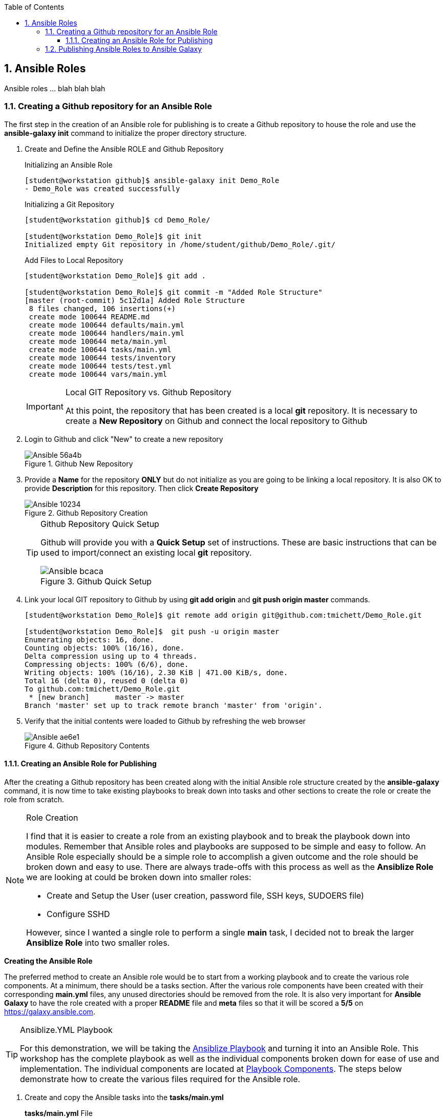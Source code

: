 :pygments-style: tango
:source-highlighter: pygments
:toc:
:toclevels: 7
:sectnums:
:sectnumlevels: 6
:numbered:
:chapter-label:
:icons: font
:imagesdir: images/
ifndef::env-github[:icons: font]
ifdef::env-github[]
:status:
:outfilesuffix: .adoc
:caution-caption: :fire:
:important-caption: :exclamation:
:note-caption: :paperclip:
:tip-caption: :bulb:
:warning-caption: :warning:
endif::[]

== Ansible Roles

Ansible roles ... blah blah blah

=== Creating a Github repository for an Ansible Role

The first step in the creation of an  Ansible role for publishing is to create a Github repository to house the role and use the *ansible-galaxy init* command to initialize the proper directory structure.

. Create and Define the Ansible ROLE and Github Repository
+
.Initializing an Ansible Role
[source,bash]
----
[student@workstation github]$ ansible-galaxy init Demo_Role
- Demo_Role was created successfully
----
+
.Initializing a Git Repository
[source,bash]
----
[student@workstation github]$ cd Demo_Role/

[student@workstation Demo_Role]$ git init
Initialized empty Git repository in /home/student/github/Demo_Role/.git/
----
+
.Add Files to Local Repository
[source,bash]
----
[student@workstation Demo_Role]$ git add .

[student@workstation Demo_Role]$ git commit -m "Added Role Structure"
[master (root-commit) 5c12d1a] Added Role Structure
 8 files changed, 106 insertions(+)
 create mode 100644 README.md
 create mode 100644 defaults/main.yml
 create mode 100644 handlers/main.yml
 create mode 100644 meta/main.yml
 create mode 100644 tasks/main.yml
 create mode 100644 tests/inventory
 create mode 100644 tests/test.yml
 create mode 100644 vars/main.yml
----
+
.Local GIT Repository vs. Github Repository
[IMPORTANT]
====
At this point, the repository that has been created is a local *git* repository. It is necessary to create a *New Repository* on Github and connect the local repository to Github
====

. Login to Github and click "New" to create a new repository
+
image::Ansible-56a4b.png[title="Github New Repository", align="center"]

. Provide a *Name* for the repository *ONLY* but do not initialize as you are going to be linking a local repository. It is also OK to provide *Description* for this repository. Then click *Create Repository*
+
image::Ansible-10234.png[title="Github Repository Creation", align="center"]
+
.Github Repository Quick Setup
[TIP]
====
Github will provide you with a *Quick Setup* set of instructions. These are basic instructions that can be used to import/connect an existing local *git* repository.

image::Ansible-bcaca.png[title="Github Quick Setup", align="center"]
====

. Link your local GIT repository to Github by using *git add origin* and *git push origin master* commands.
+
[source,bash]
----
[student@workstation Demo_Role]$ git remote add origin git@github.com:tmichett/Demo_Role.git

[student@workstation Demo_Role]$  git push -u origin master
Enumerating objects: 16, done.
Counting objects: 100% (16/16), done.
Delta compression using up to 4 threads.
Compressing objects: 100% (6/6), done.
Writing objects: 100% (16/16), 2.30 KiB | 471.00 KiB/s, done.
Total 16 (delta 0), reused 0 (delta 0)
To github.com:tmichett/Demo_Role.git
 * [new branch]      master -> master
Branch 'master' set up to track remote branch 'master' from 'origin'.
----

. Verify that the initial contents were loaded to Github by refreshing the web browser
+
image::Ansible-ae6e1.png[title="Github Repository Contents", align="center"]

==== Creating an Ansible Role for Publishing

After the creating a Github repository has been created along with the initial Ansible role structure created by the *ansible-galaxy* command, it is now time to take existing playbooks to break down into tasks and other sections to create the role or create the role from scratch.

.Role Creation
[NOTE]
====
I find that it is easier to create a role from an existing playbook and to break the playbook down into modules. Remember that Ansible roles and playbooks are supposed to be simple and easy to follow. An Ansible Role especially should be a simple role to accomplish a given outcome and the role should be broken down and easy to use. There are always trade-offs with this process as well as the *Ansiblize Role* we are looking at could be broken down into smaller roles:

* Create and Setup the User (user creation, password file, SSH keys, SUDOERS file)
* Configure SSHD

However, since I wanted a single role to perform a single *main* task, I decided not to break the larger *Ansiblize Role* into two smaller roles.
====

*Creating the Ansible Role*

The preferred method to create an Ansible role would be to start from a working playbook and to create the various role components. At a minimum, there should be a tasks section. After the various role components have been created with their corresponding *main.yml* files, any unused directories should be removed from the role. It is also very important for *Ansible Galaxy* to have the role created with a proper *README* file and *meta* files so that it will be scored a *5/5* on https://galaxy.ansible.com.

.Ansiblize.YML Playbook
[TIP]
====
For this demonstration, we will be taking the link:https://github.com/tmichett/LUG/blob/main/Ansible_Roles/Playbooks/Ansiblize.yml[Ansiblize Playbook] and turning it into an Ansible Role. This workshop has the complete playbook as well as the individual components broken down for ease of use and implementation. The individual components are located at link:https://github.com/tmichett/LUG/tree/main/Ansible_Roles/Playbooks/Playbook_Components[Playbook Components]. The steps below demonstrate how to create the various files required for the Ansible role.
====

. Create and copy the Ansible tasks into the *tasks/main.yml*
+
.*tasks/main.yml* File
[source,yaml]
----
---
### Create the Ansible User
- name: Create Ansible User
  user:
    name: "{{ ansible_user_name }}"
    state: present
    shell: /bin/bash
    comment: Ansible User for System


### Create the Ansible User
- name: Create Ansible User Password (if required)
  shell: echo {{ ansible_user_password }} | passwd {{ ansible_user_name }} --stdin

### Copy Ansible User Public SSH Keys (if defined)
### This will take the public key and set as the authorized_key from the current user
### Only works if the current user/remote user is the same as user being created
- name: Copy Ansible User SSH Keys
  authorized_key:
    user: "{{ ansible_user_name }}"
    state: present
    key: "{{ lookup('file', lookup('env','HOME') + '/.ssh/id_rsa.pub') }}"
  when: ssh_key_file_data is not defined and ssh_key_answer

### Copy Ansible User Public SSH Keys from file (if defined)
### This will take the public key specified and set as and authorized_key for the user specified
- name: Copy Ansible User SSH Keys
  authorized_key:
    user: "{{ ansible_user_name }}"
    state: present
    key: "{{ ssh_key_file_data }}"
  when: ssh_key_file_data is defined

### Modify Sudoers to Allow Passwordless SUDO
- name: Create Ansible User SUDOERS Entry
  copy:
    content: "{{ ansible_user_name }} ALL=(ALL) NOPASSWD:ALL\n"
    dest: /etc/sudoers.d/{{ ansible_user_name }}

### Modify SSH_CONFIG to prevent Root Login
- name: Prevent Root Login via SSH (if required)
  lineinfile:
    path: /etc/ssh/sshd_config
    regexp: '^PasswordAuthentication'
    line: PasswordAuthentication {{ ssh_passwords_allowed }}
    backup: yes
  notify:
    - Restart SSHD Test

### Modify SSH_CONFIG to permit SSH Key ONLY Access (no passwords)
- name: Prevent Root Login via SSH (if required)
  lineinfile:
    path: /etc/ssh/sshd_config
    regexp: '^PermitRootLogin'
    line: PermitRootLogin {{ ssh_root_allowed }}
    backup: yes
  notify:
    - Restart SSHD

### Test the SSHD Config File
### Technically this will exit out and break the Ansible playbook if it fails
- name: Test SSHD Config File
  shell: sshd -t
  register: sshd_results

### Test the SSHD Config File
- name: Test SSHD Config File Debug Output
  debug:
    msg: The SSHD_CONFIG file is broken. Please fix the file as there is an issue with either the line with "PermitRootLogin" or the line with "PasswordAuthentication". The specific issue is {{ sshd_results.stderr_lines }}
  when: sshd_results.rc != 0
----

. Create and copy the Handler into the *handlers/main.yml* file
+
.*handlers/main.yml*
[source,yaml]
----
---
- name: Restart SSHD
  systemd:
    name: sshd
    state: restarted
  when: sshd_results.rc==0
----

. Create and copy the Variables into the *defaults/main.yml* file
+
.*defaults/main.yml*
[source,yaml]
----
---
ansible_user_name: ansible-user
ansible_user_password: redhat
----

. Modify the *meta/main.yml* file
+
.*defaults/main.yml*
[source,yaml]
----
---
galaxy_info:
  author: Travis Michette
  description: Simple setup systems to become Ansible managed hosts.
  company: Michette Technologies

  # If the issue tracker for your role is not on github, uncomment the
  # next line and provide a value
  # issue_tracker_url: http://example.com/issue/tracker
  issue_tracker_url: https://github.com/tmichett/Demo_Role/issues
  # Some suggested licenses:
  # - BSD (default)
  # - MIT
  # - GPLv2
  # - GPLv3
  # - Apache
  # - CC-BY
  license: BSD

  min_ansible_version: 2.7

  # If this a Container Enabled role, provide the minimum Ansible Container version.
  # min_ansible_container_version:

  # Optionally specify the branch Galaxy will use when accessing the GitHub
  # repo for this role. During role install, if no tags are available,
  # Galaxy will use this branch. During import Galaxy will access files on
  # this branch. If Travis integration is configured, only notifications for this
  # branch will be accepted. Otherwise, in all cases, the repo's default branch
  # (usually master) will be used.
  #github_branch:

  #
  # Provide a list of supported platforms, and for each platform a list of versions.
  # If you don't wish to enumerate all versions for a particular platform, use 'all'.
  # To view available platforms and versions (or releases), visit:
  # https://galaxy.ansible.com/api/v1/platforms/
  #
  platforms:
    - name: Fedora
      versions:
        - all
  #   - 25
  # - name: SomePlatform
  #   versions:
  #   - all
  #   - 1.0
  #   - 7
  #   - 99.99
    - name: EL
      versions:
        - all
  galaxy_tags:
    - sudoers
    - sshd
    - users
    - ansible
    # List tags for your role here, one per line. A tag is a keyword that describes
    # and categorizes the role. Users find roles by searching for tags. Be sure to
    # remove the '[]' above, if you add tags to this list.
    #
    # NOTE: A tag is limited to a single word comprised of alphanumeric characters.
    #       Maximum 20 tags per role.

dependencies: []
  # List your role dependencies here, one per line. Be sure to remove the '[]' above,
  # if you add dependencies to this list.
----

. Modify the *README.md* file to contain the correct items and README information for your role.
+
.*README.md* File
[source,bash]
----
Ansiblize Systems
=========

This role is meant to setup and create an Ansible user with a username, password, SSH key, and to add the user to the SUDOERS file with password-less sudo access.

Requirements
------------

This role assumes that you are operating on an EL-based Linux distribution utilizing SystemD.

Role Variables
--------------

**pkg_name** - This variable is the name of the package or a list of package names that can be installed on the system. This is the "ONLY" required variable to be supplied.

**pkg_state** - This variable is a default variable and set to "latest". The allowed values for this variable are "latest" and "present" to install the package(s) or "absent" to ensure that the package has been removed.

Dependencies
------------

There are no dependencies for this playbook, but there is another related role published to work with Linux services.

Example Playbook
----------------

Including an example of how to use your role (for instance, with variables passed in as parameters) is always nice for users too:



    ---
    - name: Install Software Packages
      hosts: serverc
      vars:
        pkg_name:
          - vim
          - tree
          - httpd
      roles:
        - tmichett.deploy_packages



License
-------

BSD

Author Information
------------------

Travis Michette
tmichett@redhat.com
----

=== Publishing Ansible Roles to Ansible Galaxy

One the role has been created and tested thoroughly, it can be shared through Ansible Galaxy. Again, this assumes that you've already setup an account with Github and linked that account to your Ansible Galaxy account.

. Login to Ansible Galaxy
+
image::Ansible-f2143.png[title="Ansible Galaxy Home", align="center"]

. Select your *My Content* (*Namespaces*) selection from the side navigation menu and click "*Add Content*"
+
image::Ansible-5c183.png[title="Ansible Galaxy Content", align="center"]

. Click *Import Role from Github*
+
image::Ansible-6edd9.png[title="Ansible Galaxy Content Import", align="center"]

. Locate and select the Github repository containing the role you wish to import. _(Make use of the filter to assist in locating the correct repository)_. Once you've located the correct repository, place a *checkmark* in the box and then click "*OK*".
+
image::Ansible-ad465.png[title="Ansible Galaxy Import Role from Github", align="center"]

. The role import process will begin and Ansible Galaxy will automatically perform validation and linting on the imported role and components. You can click the *>* beside your Ansible Galaxy ID or the Ansible Galaxy Team ID (_depending on where you imported the roles_) to expand the list of roles.
+
image::Ansible-48713.png[title="Ansible Galaxy Content Listing", align="center"]
+
.Ansible Galaxy Content Provider Namespaces
[TIP]
====
In this demo, I have two (2) *Ansible Galaxy Content Provider Namespaces*. One of these is my personal namespace *tmichett* and the other is where I'm a member of Red Hat Consulting. Most likely you will have a single Namespace.
====
+
.Warning Header
[WARNING]
====
You will want to check the status of your imported Role and see what type of score it received. Ideally, you should be receiving a score of 5/5 meaning that at least all role components were imported successfully and passed the *linting* process and there were no errors that could be picked up from an automated scan process.
====

. After importing the role, check the *score* and look for anything that can be fixed easily and re-published/re-processed to Ansible Galaxy. Select the role to receive more information. Click the *Show Details* for the *Quality Score* to get a breakdown of what may need to be fixed.
+
image::Ansible-5276d.png[title="Ansible Galaxy - Role Details", align="center"]
image::Ansible-d14d5.png[title="Ansible Galaxy - Role Details (Quality Score Details - Shown)", align="center"]

. Resolve issues with role and commit changes to Github. Then return to Ansible Galaxy and re-process the role.
+
.Performing *git* Checks
[source,bash]
----
[student@workstation Demo_Role]$ git status <1>
On branch master
Your branch is up to date with 'origin/master'.

Changes not staged for commit:
  (use "git add/rm <file>..." to update what will be committed)
  (use "git checkout -- <file>..." to discard changes in working directory)

	modified:   README.md
	modified:   defaults/main.yml
	modified:   handlers/main.yml
	modified:   meta/main.yml
	modified:   tasks/main.yml
	deleted:    vars/main.yml

no changes added to commit (use "git add" and/or "git commit -a")


[student@workstation Demo_Role]$ git add . <2>


[student@workstation Demo_Role]$ git commit -m "Updated Git for the role contents" <3>
[master 9406a9c] Updated Git for the role contents
 6 files changed, 162 insertions(+), 63 deletions(-)
 rewrite README.md (74%)
 rewrite tasks/main.yml (86%)
 delete mode 100644 vars/main.yml


[student@workstation Demo_Role]$ git push <4>
Enumerating objects: 21, done.
Counting objects: 100% (21/21), done.
Delta compression using up to 4 threads.
Compressing objects: 100% (7/7), done.
Writing objects: 100% (11/11), 2.80 KiB | 718.00 KiB/s, done.
Total 11 (delta 1), reused 0 (delta 0)
remote: Resolving deltas: 100% (1/1), completed with 1 local object.
To github.com:tmichett/Demo_Role.git
   5c12d1a..9406a9c  master -> master
----
<1> Checking local repository status
<2> Adding changed content to local git repository
<3> Committing content to local git repository
<4> Pushing content to Github Repository
+
.DEMO Role Note
[NOTE]
====
In this example, I created the initial Ansible Role and pushed to Github, but I neglected to commit and push any of the changes and the actual role into the Github repository. The import into *Ansible Galaxy* imported just the role skeleton which was created using the *ansible-galaxy init* command.
====
+
image::Ansible-a6e3a.png[title="Github Repository Verification", align="center"]

. Import/Replace the role in Ansible Galaxy using the *Import* button listed by the role.
+
image::Ansible-47a84.png[title="Refreshing Role from Github Repository", align="center"]
+
.Refreshing the Role
[NOTE]
====
The refresh process will perform the linting and verification process again as the role is imported/updated in Ansible Galaxy. This will create a new score which will hopefully achieve the 5/5 score on quality. Keep in mind, this score doesn't track how good/useful the role is, but more that it conforms to 100% Ansible Galaxy standards and that no required options are missing.

image::Ansible-11ac9.png[title="Ansible Galaxy - Quality Score Updated", align="center"]
image::Ansible-7dd11.png[title="Ansible Galaxy - Quality Score Updated (Details)", align="center"]

In this instance, some of the items found are around choices for implementation of tasks using modules such as *shell* and *command* that are not idempotent. The modules were used to achieve specific functions and are considered fine for the implementation of this role. There are other modules that could be used for the password functionality, but this method is the simplest illustration of Ansible and how to create roles.
====

